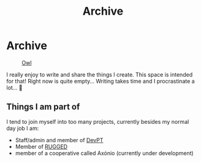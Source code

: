 #+TITLE: Archive
#+STARTUP: latexpreview

* Archive
#+caption: [[https://en.wikipedia.org/wiki/Owl][Owl]]
#+attr_html: :width 240px
[[./images/ditheredOwl.png]]

I really enjoy to write and share the things I create. This space is
intended for that! Right now is quite empty... Writing takes time and I
procrastinate a lot... 🧪

** Things I am part of
I tend to join myself into too many projects, currently besides my
normal day job I am:

- Staff/admin and member of [[https://devpt.co/][DevPT]]
- Member of [[https://rggd.gitlab.io/members.html][RUGGED]]
- member of a cooperative called Axónio (currently under development)


